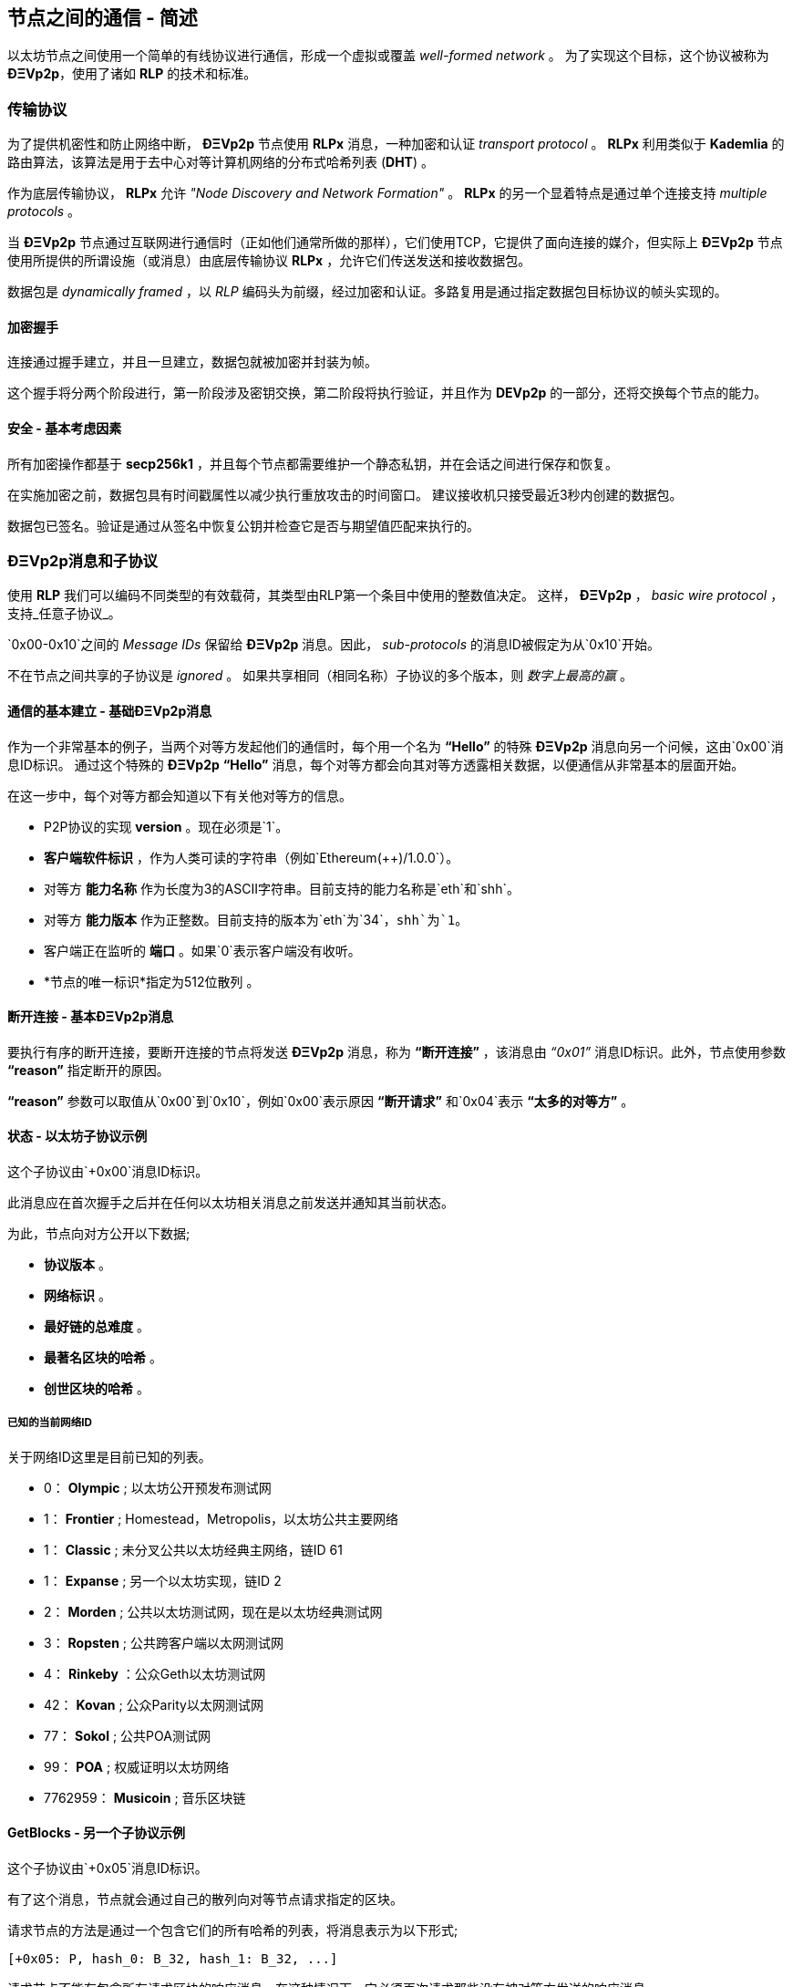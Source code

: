 ////
Source:
https://github.com/ethereum/devp2p/blob/master/rlpx.md#node-discovery
https://github.com/ethereum/wiki/wiki/%C3%90%CE%9EVp2p-Wire-Protocol
https://github.com/ethereum/wiki/wiki/Ethereum-Wire-Protocol
https://github.com/ethereum/wiki/wiki/Adaptive-Message-IDs
License: Not defined yet
Added By: @fjrojasgarcia
////

[[communications_between_nodes]]
== 节点之间的通信 - 简述

以太坊节点之间使用一个简单的有线协议进行通信，形成一个虚拟或覆盖 _well-formed network_ 。
为了实现这个目标，这个协议被称为 *ÐΞVp2p*，使用了诸如 *RLP* 的技术和标准。

[[transport_protocol]]
=== 传输协议
为了提供机密性和防止网络中断， *ÐΞVp2p* 节点使用 *RLPx* 消息，一种加密和认证 _transport protocol_ 。
*RLPx* 利用类似于 *Kademlia* 的路由算法，该算法是用于去中心对等计算机网络的分布式哈希列表 (*DHT*) 。

作为底层传输协议， *RLPx* 允许 _"Node Discovery and Network Formation"_ 。
 *RLPx* 的另一个显着特点是通过单个连接支持 _multiple protocols_ 。

当 *ÐΞVp2p* 节点通过互联网进行通信时（正如他们通常所做的那样），它们使用TCP，它提供了面向连接的媒介，但实际上 *ÐΞVp2p* 节点使用所提供的所谓设施（或消息）由底层传输协议 *RLPx* ，允许它们传送发送和接收数据包。

数据包是 _dynamically framed_ ，以 _RLP_ 编码头为前缀，经过加密和认证。多路复用是通过指定数据包目标协议的帧头实现的。

==== 加密握手
连接通过握手建立，并且一旦建立，数据包就被加密并封装为帧。

这个握手将分两个阶段进行，第一阶段涉及密钥交换，第二阶段将执行验证，并且作为 *DEVp2p* 的一部分，还将交换每个节点的能力。

==== 安全 - 基本考虑因素

所有加密操作都基于 *secp256k1* ，并且每个节点都需要维护一个静态私钥，并在会话之间进行保存和恢复。

在实施加密之前，数据包具有时间戳属性以减少执行重放攻击的时间窗口。
建议接收机只接受最近3秒内创建的数据包。

数据包已签名。验证是通过从签名中恢复公钥并检查它是否与期望值匹配来执行的。

[[devp2p_messages_subprotocols]]
=== ÐΞVp2p消息和子协议
使用 *RLP* 我们可以编码不同类型的有效载荷，其类型由RLP第一个条目中使用的整数值决定。
这样， *ÐΞVp2p* ， _basic wire protocol_ ，支持_任意子协议_。

`0x00-0x10`之间的 _Message IDs_ 保留给 *ÐΞVp2p* 消息。因此， _sub-protocols_ 的消息ID被假定为从`0x10`开始。

不在节点之间共享的子协议是 _ignored_ 。
如果共享相同（相同名称）子协议的多个版本，则 _数字上最高的赢_ 。

==== 通信的基本建立 -  基础ÐΞVp2p消息

作为一个非常基本的例子，当两个对等方发起他们的通信时，每个用一个名为 *“Hello”* 的特殊 *ÐΞVp2p* 消息向另一个问候，这由`0x00`消息ID标识。
通过这个特殊的 *ÐΞVp2p* *“Hello”* 消息，每个对等方都会向其对等方透露相关数据，以便通信从非常基本的层面开始。

在这一步中，每个对等方都会知道以下有关他对等方的信息。

 - P2P协议的实现 *version* 。现在必须是`1`。
 - *客户端软件标识* ，作为人类可读的字符串（例如`Ethereum(++)/1.0.0`）。
 - 对等方 *能力名称* 作为长度为3的ASCII字符串。目前支持的能力名称是`eth`和`shh`。
 - 对等方 *能力版本* 作为正整数。目前支持的版本为`eth`为`34`，`shh`为`1`。
 - 客户端正在监听的 *端口* 。如果`0`表示客户端没有收听。
 - *节点的唯一标识*指定为512位散列 。

==== 断开连接 - 基本ÐΞVp2p消息
要执行有序的断开连接，要断开连接的节点将发送 *ÐΞVp2p* 消息，称为 *“断开连接”* ，该消息由 _“0x01”_ 消息ID标识。此外，节点使用参数 *“reason”* 指定断开的原因。

*“reason”* 参数可以取值从`0x00`到`0x10`，例如`0x00`表示原因 *“断开请求”* 和`0x04`表示 *“太多的对等方”* 。

==== 状态 - 以太坊子协议示例
这个子协议由`+0x00`消息ID标识。

此消息应在首次握手之后并在任何以太坊相关消息之前发送并通知其当前状态。

为此，节点向对方公开以下数据;

 - *协议版本* 。
 - *网络标识* 。
 - *最好链的总难度* 。
 - *最著名区块的哈希* 。
 - *创世区块的哈希* 。

[[known_current_networks]]
===== 已知的当前网络ID
关于网络ID这里是目前已知的列表。

 -  0： *Olympic* ; 以太坊公开预发布测试网
 -  1： *Frontier* ; Homestead，Metropolis，以太坊公共主要网络
 -  1： *Classic* ; 未分叉公共以太坊经典主网络，链ID 61
 -  1： *Expanse* ; 另一个以太坊实现，链ID 2
 -  2： *Morden* ; 公共以太坊测试网，现在是以太坊经典测试网
 -  3： *Ropsten* ; 公共跨客户端以太网测试网
 -  4： *Rinkeby* ：公众Geth以太坊测试网
 -  42： *Kovan* ; 公众Parity以太网测试网
 -  77： *Sokol* ; 公共POA测试网
 -  99： *POA* ; 权威证明以太坊网络
 -  7762959： *Musicoin* ; 音乐区块链

==== GetBlocks  - 另一个子协议示例
这个子协议由`+0x05`消息ID标识。

有了这个消息，节点就会通过自己的散列向对等节点请求指定的区块。

请求节点的方法是通过一个包含它们的所有哈希的列表，将消息表示为以下形式;
....
[+0x05: P, hash_0: B_32, hash_1: B_32, ...]
....

请求节点不能有包含所有请求区块的响应消息，在这种情况下，它必须再次请求那些没有被对等方发送的响应消息。

=== 节点身份和声誉
*ÐΞVp2p* 节点的标识是一个 *secp256k1* 公钥。

客户端可以自由地标记新节点，并使用节点ID作为 _决定节点声誉_ 的手段。

他们可以存储给定ID的评级并相应地给予优先。
